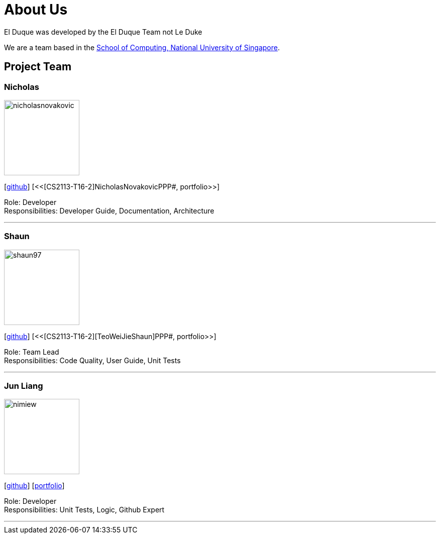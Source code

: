 = About Us
:site-section: AboutUs
:relfileprefix: 
:imagesDir: images
:stylesDir: stylesheets

El Duque was developed by the El Duque Team not Le Duke +

We are a team based in the http://www.comp.nus.edu.sg[School of Computing, National University of Singapore].

== Project Team

=== Nicholas
image::nicholasnovakovic.png[width="150", align="left"]
{empty}[https://github.com/nicholasnovakovic[github]]  [<<[CS2113-T16-2]NicholasNovakovicPPP#, portfolio>>]

Role: Developer + 
Responsibilities: Developer Guide, Documentation, Architecture

'''

=== Shaun
image::shaun97.png[width="150", align="left"]
{empty}[http://github.com/shaun97[github]]  [<<[CS2113-T16-2][TeoWeiJieShaun]PPP#, portfolio>>]

Role: Team Lead +
Responsibilities:  Code Quality, User Guide, Unit Tests

'''

=== Jun Liang
image::nimiew.png[width="150", align="left"]
{empty}[https://github.com/nimiew[github]] [<<AY1920S1-CS2113-T16-2-AngJunLiangPPP#, portfolio>>]

Role: Developer +
Responsibilities: Unit Tests, Logic, Github Expert

'''
